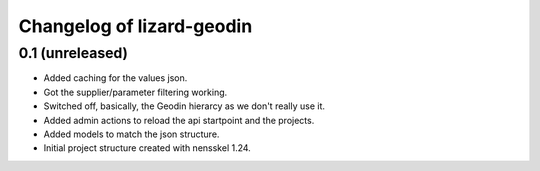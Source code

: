 Changelog of lizard-geodin
===================================================


0.1 (unreleased)
----------------

- Added caching for the values json.

- Got the supplier/parameter filtering working.

- Switched off, basically, the Geodin hierarcy as we don't really use it.

- Added admin actions to reload the api startpoint and the projects.

- Added models to match the json structure.

- Initial project structure created with nensskel 1.24.
